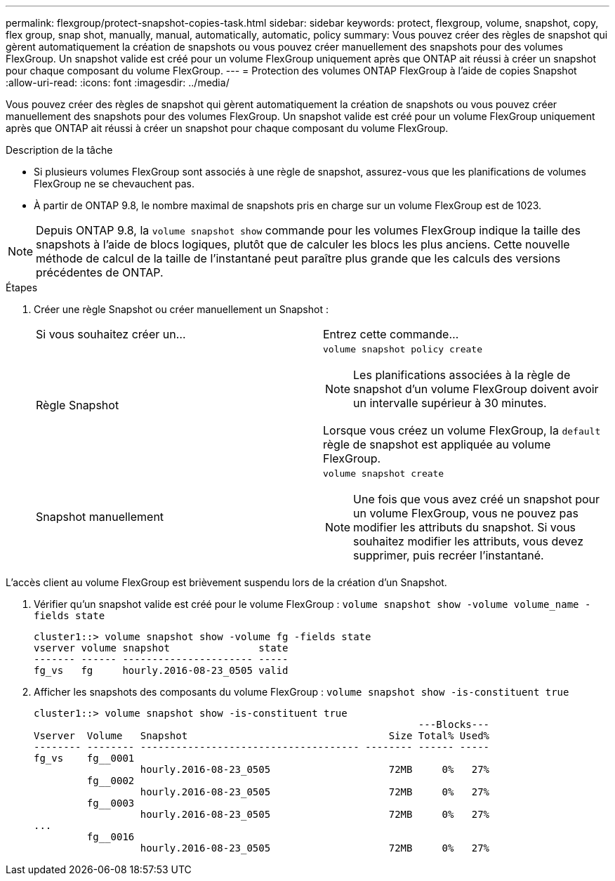 ---
permalink: flexgroup/protect-snapshot-copies-task.html 
sidebar: sidebar 
keywords: protect, flexgroup, volume, snapshot, copy, flex group, snap shot, manually, manual, automatically, automatic, policy 
summary: Vous pouvez créer des règles de snapshot qui gèrent automatiquement la création de snapshots ou vous pouvez créer manuellement des snapshots pour des volumes FlexGroup. Un snapshot valide est créé pour un volume FlexGroup uniquement après que ONTAP ait réussi à créer un snapshot pour chaque composant du volume FlexGroup. 
---
= Protection des volumes ONTAP FlexGroup à l'aide de copies Snapshot
:allow-uri-read: 
:icons: font
:imagesdir: ../media/


[role="lead"]
Vous pouvez créer des règles de snapshot qui gèrent automatiquement la création de snapshots ou vous pouvez créer manuellement des snapshots pour des volumes FlexGroup. Un snapshot valide est créé pour un volume FlexGroup uniquement après que ONTAP ait réussi à créer un snapshot pour chaque composant du volume FlexGroup.

.Description de la tâche
* Si plusieurs volumes FlexGroup sont associés à une règle de snapshot, assurez-vous que les planifications de volumes FlexGroup ne se chevauchent pas.
* À partir de ONTAP 9.8, le nombre maximal de snapshots pris en charge sur un volume FlexGroup est de 1023.



NOTE: Depuis ONTAP 9.8, la `volume snapshot show` commande pour les volumes FlexGroup indique la taille des snapshots à l'aide de blocs logiques, plutôt que de calculer les blocs les plus anciens. Cette nouvelle méthode de calcul de la taille de l'instantané peut paraître plus grande que les calculs des versions précédentes de ONTAP.

.Étapes
. Créer une règle Snapshot ou créer manuellement un Snapshot :
+
|===


| Si vous souhaitez créer un... | Entrez cette commande... 


 a| 
Règle Snapshot
 a| 
`volume snapshot policy create`


NOTE: Les planifications associées à la règle de snapshot d'un volume FlexGroup doivent avoir un intervalle supérieur à 30 minutes.

Lorsque vous créez un volume FlexGroup, la `default` règle de snapshot est appliquée au volume FlexGroup.



 a| 
Snapshot manuellement
 a| 
`volume snapshot create`


NOTE: Une fois que vous avez créé un snapshot pour un volume FlexGroup, vous ne pouvez pas modifier les attributs du snapshot. Si vous souhaitez modifier les attributs, vous devez supprimer, puis recréer l'instantané.

|===


L'accès client au volume FlexGroup est brièvement suspendu lors de la création d'un Snapshot.

. Vérifier qu'un snapshot valide est créé pour le volume FlexGroup : `volume snapshot show -volume volume_name -fields state`
+
[listing]
----
cluster1::> volume snapshot show -volume fg -fields state
vserver volume snapshot               state
------- ------ ---------------------- -----
fg_vs   fg     hourly.2016-08-23_0505 valid
----
. Afficher les snapshots des composants du volume FlexGroup : `volume snapshot show -is-constituent true`
+
[listing]
----
cluster1::> volume snapshot show -is-constituent true
                                                                 ---Blocks---
Vserver  Volume   Snapshot                                  Size Total% Used%
-------- -------- ------------------------------------- -------- ------ -----
fg_vs    fg__0001
                  hourly.2016-08-23_0505                    72MB     0%   27%
         fg__0002
                  hourly.2016-08-23_0505                    72MB     0%   27%
         fg__0003
                  hourly.2016-08-23_0505                    72MB     0%   27%
...
         fg__0016
                  hourly.2016-08-23_0505                    72MB     0%   27%
----

